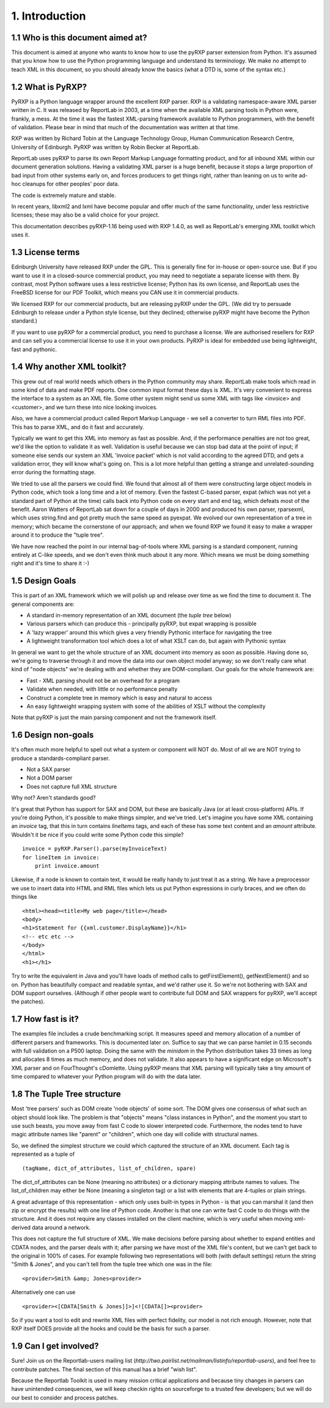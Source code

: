 1. Introduction
===============

1.1 Who is this document aimed at?
----------------------------------

This document is aimed at anyone who wants to know how to use the pyRXP
parser extension from Python. It's assumed that you know how to use the
Python programming language and understand its terminology. We make no
attempt to teach XML in this document, so you should already know the
basics (what a DTD is, some of the syntax etc.)

1.2 What is PyRXP?
------------------

PyRXP is a Python language wrapper around the excellent RXP parser. RXP
is a validating namespace-aware XML parser written in C.  It was released
by ReportLab in 2003, at a time when the available XML parsing tools in
Python were, frankly, a mess.  At the time it was the fastest XML-parsing 
framework available to Python programmers, with the benefit of validation.
Please bear in mind that much of the documentation was written at that time.

RXP was written by Richard Tobin at the Language Technology Group, Human
Communication Research Centre, University of Edinburgh. PyRXP was
written by Robin Becker at ReportLab.

ReportLab uses pyRXP to parse its own Report Markup Language formatting product,
and for all inbound XML within our document generation solutions.  Having a
validating XML parser is a huge benefit, because it stops a large proportion
of bad input from other systems early on, and forces producers to get things
right, rather than leaning on us to write ad-hoc cleanups for other peoples'
poor data.

The code is extremely mature and stable.  

In recent years, libxml2 and lxml have become popular and offer much of the 
same functionality, under less restrictive licenses; these may also be a
valid choice for your project.

This documentation describes pyRXP-1.16 being used with RXP 1.4.0, as
well as ReportLab's emerging XML toolkit which uses it.

1.3 License terms
-----------------

Edinburgh University have released RXP under the GPL. This is generally
fine for in-house or open-source use. But if you want to use it in a
closed-source commercial product, you may need to negotiate a separate
license with them. By contrast, most Python software uses a less
restrictive license; Python has its own license, and ReportLab uses the
FreeBSD license for our PDF Toolkit, which means you CAN use it in
commercial products.

We licensed RXP for our commercial products, but are releasing pyRXP
under the GPL. (We did try to persuade Edinburgh to release under a
Python style license, but they declined; otherwise pyRXP might have
become the Python standard.)

If you want to use pyRXP for a commercial product, you
need to purchase a license. We are authorised resellers for RXP and can
sell you a commercial license to use it in your own products. PyRXP is
ideal for embedded use being lightweight, fast and pythonic. 


1.4 Why another XML toolkit?
----------------------------

This grew out of real world needs which others in the Python community
may share. ReportLab make tools which read in some kind of data and make
PDF reports. One common input format these days is XML. It's very
convenient to express the interface to a system as an XML file. Some
other system might send us some XML with tags like <invoice> and
<customer>, and we turn these into nice looking invoices.

Also, we have a commercial product called Report Markup Language - we
sell a converter to turn RML files into PDF. This has to parse XML, and
do it fast and accurately.

Typically we want to get this XML into memory as fast as possible. And,
if the performance penalties are not too great, we'd like the option to
validate it as well. Validation is useful because we can stop bad data
at the point of input; if someone else sends our system an XML 'invoice
packet' which is not valid according to the agreed DTD, and gets a
validation error, they will know what's going on. This is a lot more
helpful than getting a strange and unrelated-sounding error during the
formatting stage.

We tried to use all the parsers we could find. We found that almost all
of them were constructing large object models in Python code, which took
a long time and a lot of memory. Even the fastest C-based parser, expat
(which was not yet a standard part of Python at the time) calls back
into Python code on every start and end tag, which defeats most of the
benefit. Aaron Watters of ReportLab sat down for a couple of days in
2000 and produced his own parser, rparsexml, which uses string.find and
got pretty much the same speed as pyexpat. We evolved our own
representation of a tree in memory; which became the cornerstone of our
approach; and when we found RXP we found it easy to make a wrapper
around it to produce the "tuple tree".

We have now reached the point in our internal bag-of-tools where XML
parsing is a standard component, running entirely at C-like speeds, and
we don't even think much about it any more. Which means we must be doing
something right and it's time to share it :-)

1.5 Design Goals
----------------

This is part of an XML framework which we will polish up and release
over time as we find the time to document it. The general components
are:

-  A standard in-memory representation of an XML document (the *tuple
   tree* below)
-  Various parsers which can produce this - principally pyRXP, but expat
   wrapping is possible
-  A 'lazy wrapper' around this which gives a very friendly Pythonic
   interface for navigating the tree
-  A lightweight transformation tool which does a lot of what XSLT can
   do, but again with Pythonic syntax

In general we want to get the whole structure of an XML document into
memory as soon as possible. Having done so, we're going to traverse
through it and move the data into our own object model anyway; so we
don't really care what kind of "node objects" we're dealing with and
whether they are DOM-compliant. Our goals for the whole framework are:

-  Fast - XML parsing should not be an overhead for a program
-  Validate when needed, with little or no performance penalty
-  Construct a complete tree in memory which is easy and natural to
   access
-  An easy lightweight wrapping system with some of the abilities of
   XSLT without the complexity

Note that pyRXP is just the main parsing component and not the framework
itself.

1.6 Design non-goals
--------------------

It's often much more helpful to spell out what a system or component
will NOT do. Most of all we are NOT trying to produce a
standards-compliant parser.

-  Not a SAX parser
-  Not a DOM parser
-  Does not capture full XML structure

Why not? Aren't standards good?

It's great that Python has support for SAX and DOM, but these are
basically Java (or at least cross-platform) APIs. If you're doing
Python, it's possible to make things simpler, and we've tried. Let's
imagine you have some XML containing an *invoice* tag, that this in turn
contains *lineItems* tags, and each of these has some text content and
an *amount* attribute. Wouldn't it be nice if you could write some
Python code this simple?

::

    invoice = pyRXP.Parser().parse(myInvoiceText)
    for lineItem in invoice:
        print invoice.amount

Likewise, if a node is known to contain text, it would be really handy
to just treat it as a string. We have a preprocessor we use to insert
data into HTML and RML files which lets us put Python expressions in
curly braces, and we often do things like

::

    <html><head><title>My web page</title></head>
    <body>
    <h1>Statement for {{xml.customer.DisplayName}}</h1>
    <!-- etc etc -->
    </body>
    </html>
    <h1></h1>

Try to write the equivalent in Java and you'll have loads of method
calls to getFirstElement(), getNextElement() and so on. Python has
beautifully compact and readable syntax, and we'd rather use it. So
we're not bothering with SAX and DOM support ourselves. (Although if
other people want to contribute full DOM and SAX wrappers for pyRXP,
we'll accept the patches).

1.7 How fast is it?
-------------------

The examples file includes a crude benchmarking script. It measures
speed and memory allocation of a number of different parsers and
frameworks. This is documented later on. Suffice to say that we can
parse hamlet in 0.15 seconds with full validation on a P500 laptop.
Doing the same with the *minidom* in the Python distribution takes 33
times as long and allocates 8 times as much memory, and does not
validate. It also appears to have a significant edge on Microsoft's XML
parser and on FourThought's cDomlette. Using pyRXP means that XML
parsing will typically take a tiny amount of time compared to whatever
your Python program will do with the data later.

1.8 The Tuple Tree structure
----------------------------

Most 'tree parsers' such as DOM create 'node objects' of some sort. The
DOM gives one consensus of what such an object should look like. The
problem is that "objects" means "class instances in Python", and the
moment you start to use such beasts, you move away from fast C code to
slower interpreted code. Furthermore, the nodes tend to have magic
attribute names like "parent" or "children", which one day will collide
with structural names.

So, we defined the simplest structure we could which captured the
structure of an XML document. Each tag is represented as a tuple of

::

    (tagName, dict_of_attributes, list_of_children, spare)

The dict_of_attributes can be None (meaning no attributes) or a
dictionary mapping attribute names to values. The list_of_children may
either be None (meaning a singleton tag) or a list with elements that
are 4-tuples or plain strings.

A great advantage of this representation - which only uses built-in
types in Python - is that you can marshal it (and then zip or encrypt
the results) with one line of Python code. Another is that one can write
fast C code to do things with the structure. And it does not require any
classes installed on the client machine, which is very useful when
moving xml-derived data around a network.

This does not capture the full structure of XML. We make decisions
before parsing about whether to expand entities and CDATA nodes, and the
parser deals with it; after parsing we have most of the XML file's
content, but we can't get back to the original in 100% of cases. For
example following two representations will both (with default settings)
return the string "Smith & Jones", and you can't tell from the tuple
tree which one was in the file:

::

    <provider>Smith &amp; Jones<provider>

Alternatively one can use

::

    <provider><[CDATA[Smith & Jones]]>]<![CDATA[]><provider>

So if you want a tool to edit and rewrite XML files with perfect
fidelity, our model is not rich enough. However, note that RXP itself
DOES provide all the hooks and could be the basis for such a parser.

1.9 Can I get involved?
-----------------------

Sure! Join us on the Reportlab-users mailing list
(*http://two.pairlist.net/mailman/listinfo/reportlab-users*), and feel free to contribute
patches. The final section of this manual has a brief "wish list".

Because the Reportlab Toolkit is used in many mission critical
applications and because tiny changes in parsers can have unintended
consequences, we will keep checkin rights on sourceforge to a trusted
few developers; but we will do our best to consider and process patches.